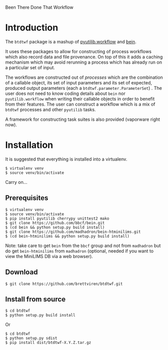 Been There Done That Workflow

* Introduction

The =btdtwf= package is a mashup of  [[https://software.sandia.gov/trac/pyutilib/browser/pyutilib.workflow][pyutilib.workflow]] and [[http://bbcf.epfl.ch/bein/bein.html][bein]]. 

It uses these packages to allow for constructing of process workflows which also record data and file provenance.  On top of this it adds a caching mechanism which may avoid rerunning a process which has already run on a particular set of input.  

The workflows are constructed out of /processes/ which are the combination of a callable object, its set of input parameters and its set of expected, produced output parameters (each a =btdtwf.parameter.ParameterSet=) .   The user does not need to know coding details about =bein= nor =pyutilib.workflow= when writing their callable objects in order to benefit from their features.  The user can construct a workflow which is a mix of =btdtwf= processes and other =pyutilib= tasks.

A framework for constructing task suites is also provided (vaporware right now).

* Installation

It is suggested that everything is installed into a virtualenv.

#+BEGIN_EXAMPLE
$ virtualenv venv
$ source venv/bin/activate
#+END_EXAMPLE

Carry on...

** Prerequisites

#+BEGIN_EXAMPLE
$ virtualenv venv
$ source venv/bin/activate
$ pip install pyutilib cherrypy unittest2 mako
$ git clone https://github.com/bbcf/bein.git
$ (cd bein && python setup.py build install)
$ git clone https://github.com/madhadron/bein-htminilims.git
$ (cd bein-htminilims && python setup.py build install)
#+END_EXAMPLE

Note: take care to get =bein= from the =bbcf= group and not from =madhadron= but do get =bein-htminilims= from =madhadron= (optional, needed if you want to view the MiniLIMS DB via a web browser).

** Download

#+BEGIN_EXAMPLE
$ git clone https://github.com/brettviren/btdtwf.git
#+END_EXAMPLE

** Install from source

#+BEGIN_EXAMPLE
$ cd btdtwf
$ python setup.py build install
#+END_EXAMPLE

Or

#+BEGIN_EXAMPLE
$ cd btdtwf
$ python setup.py sdist
$ pip install dist/btdtwf-X.Y.Z.tar.gz
#+END_EXAMPLE




